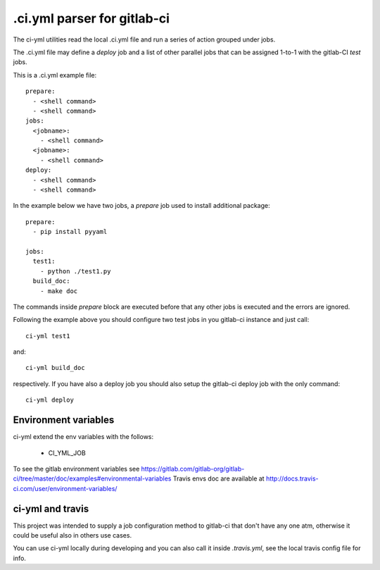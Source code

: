 .ci.yml parser for gitlab-ci
=============================

.. image:: https://travis-ci.org/claudyus/ci-yml.svg?branch=master
    :target: https://travis-ci.org/claudyus/ci-yml

The ci-yml utilities read the local .ci.yml file and run a series of action grouped under jobs.

The .ci.yml file may define a `deploy` job and a list of other parallel jobs that can be assigned 1-to-1 with the gitlab-CI `test` jobs.

This is a .ci.yml example file::

  prepare:
    - <shell command>
    - <shell command>
  jobs:
    <jobname>:
      - <shell command>
    <jobname>:
      - <shell command>
  deploy:
    - <shell command>
    - <shell command>

In the example below we have two jobs, a `prepare` job used to install additional package::

  prepare:
    - pip install pyyaml

  jobs:
    test1:
      - python ./test1.py
    build_doc:
      - make doc

The commands inside `prepare` block are executed before that any other jobs is executed and the errors are ignored.

Following the example above you should configure two test jobs in you gitlab-ci instance and just call::

  ci-yml test1 

and::

  ci-yml build_doc

respectively. If you have also a deploy job you should also setup the gitlab-ci deploy job with the only command::

  ci-yml deploy

Environment variables
^^^^^^^^^^^^^^^^^^^^^^^

ci-yml extend the env variables with the follows:

  - CI_YML_JOB

To see the gitlab environment variables see https://gitlab.com/gitlab-org/gitlab-ci/tree/master/doc/examples#environmental-variables
Travis envs doc are available at http://docs.travis-ci.com/user/environment-variables/

ci-yml and travis
^^^^^^^^^^^^^^^^^

This project was intended to supply a job configuration method to gitlab-ci that don't have any one atm, otherwise it could be useful also in others use cases.

You can use ci-yml locally during developing and you can also call it inside `.travis.yml`, see the local travis config file for info.
